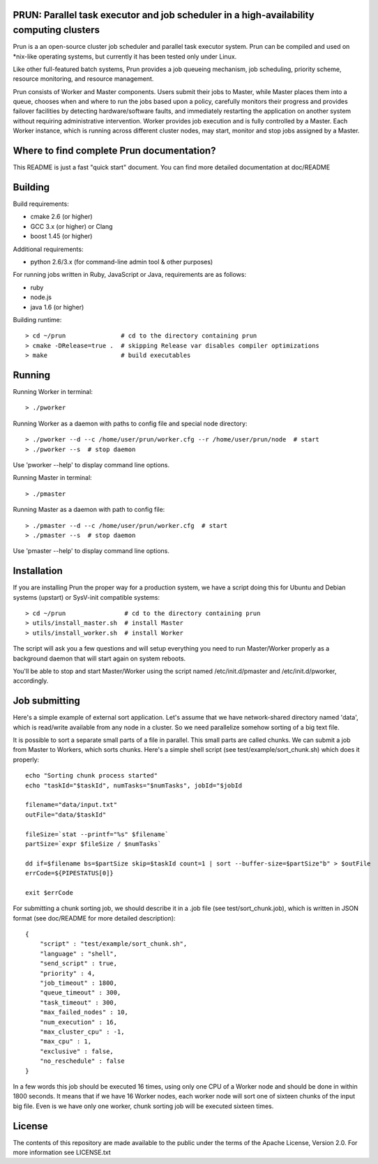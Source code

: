PRUN: Parallel task executor and job scheduler in a high-availability computing clusters
----------------------------------------------------------------------------------------

Prun is a an open-source cluster job scheduler and parallel task executor system.
Prun can be compiled and used on *nix-like operating systems, but currently
it has been tested only under Linux.

Like other full-featured batch systems, Prun provides a job queueing mechanism,
job scheduling, priority scheme, resource monitoring, and resource management.

Prun consists of Worker and Master components. Users submit their jobs to Master,
while Master places them into a queue, chooses when and where to run the jobs
based upon a policy, carefully monitors their progress and provides failover
facilities by detecting hardware/software faults, and immediately restarting the
application on another system without requiring administrative intervention.
Worker provides job execution and is fully controlled by a Master. Each Worker
instance, which is running across different cluster nodes, may start, monitor
and stop jobs assigned by a Master.

Where to find complete Prun documentation?
-------------------------------------------

This README is just a fast "quick start" document. You can find more detailed
documentation at doc/README

Building
--------

Build requirements:

- cmake 2.6 (or higher)
- GCC 3.x (or higher) or Clang
- boost 1.45 (or higher)

Additional requirements:

- python 2.6/3.x (for command-line admin tool & other purposes)

For running jobs written in Ruby, JavaScript or Java, requirements are as follows:

- ruby
- node.js
- java 1.6 (or higher)

Building runtime::

> cd ~/prun               # cd to the directory containing prun
> cmake -DRelease=true .  # skipping Release var disables compiler optimizations
> make                    # build executables

Running
-------

Running Worker in terminal::

> ./pworker

Running Worker as a daemon with paths to config file and special node directory::

> ./pworker --d --c /home/user/prun/worker.cfg --r /home/user/prun/node  # start
> ./pworker --s  # stop daemon

Use 'pworker --help' to display command line options.

Running Master in terminal::

> ./pmaster

Running Master as a daemon with path to config file::

> ./pmaster --d --c /home/user/prun/worker.cfg  # start
> ./pmaster --s  # stop daemon

Use 'pmaster --help' to display command line options.

Installation
------------

If you are installing Prun the proper way for a production system, we have a script
doing this for Ubuntu and Debian systems (upstart) or SysV-init compatible systems::

> cd ~/prun                # cd to the directory containing prun
> utils/install_master.sh  # install Master
> utils/install_worker.sh  # install Worker

The script will ask you a few questions and will setup everything you need
to run Master/Worker properly as a background daemon that will start again on
system reboots.

You'll be able to stop and start Master/Worker using the script named
/etc/init.d/pmaster and /etc/init.d/pworker, accordingly.

Job submitting
--------------

Here's a simple example of external sort application. Let's assume that we have
network-shared directory named 'data', which is read/write available from any node
in a cluster. So we need parallelize somehow sorting of a big text file.

It is possible to sort a separate small parts of a file in parallel. This small
parts are called chunks. We can submit a job from Master to Workers, which sorts
chunks. Here's a simple shell script (see test/example/sort_chunk.sh) which does
it properly::

  echo "Sorting chunk process started"
  echo "taskId="$taskId", numTasks="$numTasks", jobId="$jobId

  filename="data/input.txt"
  outFile="data/$taskId"

  fileSize=`stat --printf="%s" $filename`
  partSize=`expr $fileSize / $numTasks`

  dd if=$filename bs=$partSize skip=$taskId count=1 | sort --buffer-size=$partSize"b" > $outFile
  errCode=${PIPESTATUS[0]}

  exit $errCode

For submitting a chunk sorting job, we should describe it in a .job file (see
test/sort_chunk.job), which is written in JSON format (see doc/README for more
detailed description)::

  {
      "script" : "test/example/sort_chunk.sh",
      "language" : "shell",
      "send_script" : true,
      "priority" : 4,
      "job_timeout" : 1800,
      "queue_timeout" : 300,
      "task_timeout" : 300,
      "max_failed_nodes" : 10,
      "num_execution" : 16,
      "max_cluster_cpu" : -1,
      "max_cpu" : 1,
      "exclusive" : false,
      "no_reschedule" : false
  }

In a few words this job should be executed 16 times, using only one CPU of a
Worker node and should be done in within 1800 seconds. It means that if we have
16 Worker nodes, each worker node will sort one of sixteen chunks of the input
big file. Even is we have only one worker, chunk sorting job will be executed
sixteen times.

License
-------

The contents of this repository are made available to the public under the terms
of the Apache License, Version 2.0. For more information see LICENSE.txt